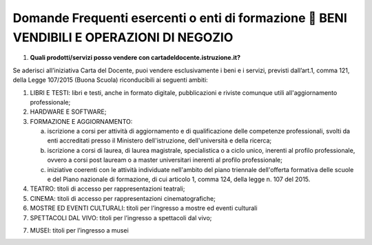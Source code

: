 Domande Frequenti esercenti o enti di formazione  BENI VENDIBILI E OPERAZIONI DI NEGOZIO
=========================================================================================

1. **Quali prodotti/servizi posso vendere con
   cartadeldocente.istruzione.it?**

Se aderisci all’iniziativa Carta del Docente, puoi vendere
esclusivamente i beni e i servizi, previsti dall’art.1, comma 121, della
Legge 107/2015 (Buona Scuola) riconducibili ai seguenti ambiti:

1. LIBRI E TESTI: libri e testi, anche in formato digitale,
   pubblicazioni e riviste comunque utili all'aggiornamento
   professionale;
2. HARDWARE E SOFTWARE;
3. FORMAZIONE E AGGIORNAMENTO:

   a. iscrizione a corsi per attività di aggiornamento e di
      qualificazione delle competenze professionali, svolti da enti
      accreditati presso il Ministero dell'istruzione, dell'università e
      della ricerca;
   b. iscrizione a corsi di laurea, di laurea magistrale, specialistica
      o a ciclo unico, inerenti al profilo professionale, ovvero a corsi
      post lauream o a master universitari inerenti al profilo
      professionale;
   c. iniziative coerenti con le attività individuate nell'ambito del
      piano triennale dell'offerta formativa delle scuole e del Piano
      nazionale di formazione, di cui articolo 1, comma 124, della legge
      n. 107 del 2015.

4. TEATRO: titoli di accesso per rappresentazioni teatrali;
5. CINEMA: titoli di accesso per rappresentazioni cinematografiche;
6. MOSTRE ED EVENTI CULTURALI: titoli per l’ingresso a mostre ed eventi
   culturali
7. SPETTACOLI DAL VIVO: titoli per l’ingresso a spettacoli dal vivo;

7) MUSEI: titoli per l’ingresso a musei